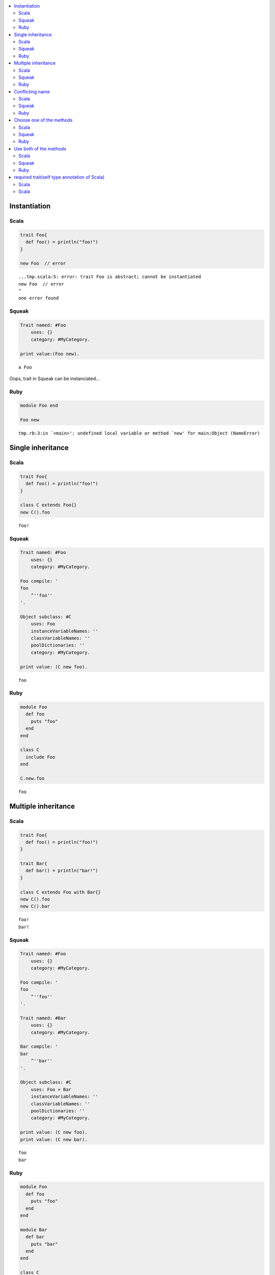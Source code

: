.. contents::
   :local:


Instantiation
=============



Scala
-----

.. code-block:: scala

  trait Foo{
    def foo() = println("foo!")
  }
  
  new Foo  // error


::

  ...tmp.scala:5: error: trait Foo is abstract; cannot be instantiated
  new Foo  // error
  ^
  one error found



Squeak
------

.. code-block:: smalltalk

  Trait named: #Foo
      uses: {}
      category: #MyCategory.
  
  print value:(Foo new).


::

  a Foo


Oops, trait in Squeak can be instanciated...



Ruby
-----

.. code-block:: ruby

  module Foo end
  
  Foo new


::

  tmp.rb:3:in `<main>': undefined local variable or method `new' for main:Object (NameError)


Single inheritance
==================



Scala
-----

.. code-block:: scala

  trait Foo{
    def foo() = println("foo!")
  }
  
  class C extends Foo{}
  new C().foo


::

  foo!



Squeak
------

.. code-block:: smalltalk

  Trait named: #Foo
      uses: {}
      category: #MyCategory.
  
  Foo compile: '
  foo
      ^''foo''
  '.
  
  Object subclass: #C
      uses: Foo
      instanceVariableNames: ''
      classVariableNames: ''
      poolDictionaries: ''
      category: #MyCategory.
  
  print value: (C new foo).


::

  foo



Ruby
-----

.. code-block:: ruby

  module Foo
    def foo
      puts "foo"
    end
  end
  
  class C
    include Foo
  end
  
  C.new.foo


::

  foo


Multiple inheritance
====================



Scala
-----

.. code-block:: scala

  trait Foo{
    def foo() = println("foo!")
  }
  
  trait Bar{
    def bar() = println("bar!")
  }
  
  class C extends Foo with Bar{}
  new C().foo
  new C().bar


::

  foo!
  bar!



Squeak
------

.. code-block:: smalltalk

  Trait named: #Foo
      uses: {}
      category: #MyCategory.
  
  Foo compile: '
  foo
      ^''foo''
  '.
  
  Trait named: #Bar
      uses: {}
      category: #MyCategory.
  
  Bar compile: '
  bar
      ^''bar''
  '.
  
  Object subclass: #C
      uses: Foo + Bar
      instanceVariableNames: ''
      classVariableNames: ''
      poolDictionaries: ''
      category: #MyCategory.
  
  print value: (C new foo).
  print value: (C new bar).


::

  foo
  bar



Ruby
-----

.. code-block:: ruby

  module Foo
    def foo
      puts "foo"
    end
  end
  
  module Bar
    def bar
      puts "bar"
    end
  end
  
  class C
    include Foo
    include Bar
  end
  
  C.new.foo
  C.new.bar


::

  foo
  bar


Conflicting name
================



Scala
-----

.. code-block:: scala

  trait Foo{
    def hello() = println("foo!")
  }
  
  trait Bar{
    def hello() = println("bar!")
  }
  
  class C extends Foo with Bar{}


::

  ...tmp.scala:9: error: class C inherits conflicting members:
    method hello in trait Foo of type ()Unit  and
    method hello in trait Bar of type ()Unit
  (Note: this can be resolved by declaring an override in class C.)
  class C extends Foo with Bar{}
        ^
  one error found



Squeak
------

.. code-block:: smalltalk

  Trait named: #Foo
      uses: {}
      category: #MyCategory.
  
  Foo compile: '
  hello
      ^''foo''
  '.
  
  Trait named: #Bar
      uses: {}
      category: #MyCategory.
  
  Bar compile: '
  hello
      ^''bar''
  '.
  
  Object subclass: #C
      uses: Foo + Bar
      instanceVariableNames: ''
      classVariableNames: ''
      poolDictionaries: ''
      category: #MyCategory.
  
  [
      print value: (C new hello).
  ] on: Exception
    do: printException.


::

  Error: A class or trait does not properly resolve a conflict between multiple traits it uses.


error occurs when you send a message, not when you define a class



Ruby
-----

.. code-block:: ruby

  module Foo
    def hello
      puts "foo"
    end
  end
  
  module Bar
    def hello
      puts "bar"
    end
  end
  
  class C
    include Foo
    include Bar
  end
  
  C.new.hello


::

  bar


Ruby silently overrides conflicting methods


Choose one of the methods
=========================



Scala
-----

.. code-block:: scala

  trait Foo{
    def hello() = println("foo!")
  }
  
  trait Bar{
    def hello() = println("bar!")
  }
  
  class C extends Foo with Bar{
    override def hello() = super[Bar].hello
  }
  
  new C().hello


::

  bar!



Squeak
------

.. code-block:: smalltalk

  Trait named: #Foo
      uses: {}
      category: #MyCategory.
  
  Foo compile: '
  hello
      ^''foo''
  '.
  
  Trait named: #Bar
      uses: {}
      category: #MyCategory.
  
  Bar compile: '
  hello
      ^''bar''
  '.
  
  Object subclass: #C
      uses: Foo - {#hello} + Bar
      instanceVariableNames: ''
      classVariableNames: ''
      poolDictionaries: ''
      category: #MyCategory.
  
  print value: (C new hello).


::

  bar



Ruby
-----

.. code-block:: ruby

  module Foo
    def hello
      puts "foo"
    end
  end
  
  module Bar
    def hello
      puts "bar"
    end
  end
  
  class C
    include Bar
    include Foo
    def hello
      Bar.instance_method(:hello).bind(self).call
    end
  end
  
  C.new.hello


::

  bar


Use both of the methods
=======================



Scala
-----

.. code-block:: scala

  trait Foo{
    def hello() = println("foo!")
  }
  
  trait Bar{
    def hello() = println("bar!")
  }
  
  class C extends Foo with Bar{
    override def hello() = {  // use both
      super[Foo].hello
      super[Bar].hello
    }
  }
  
  new C().hello


::

  foo!
  bar!



Squeak
------

.. code-block:: smalltalk

  Trait named: #Foo
      uses: {}
      category: #MyCategory.
  
  Foo compile: '
  hello
      ^''foo''
  '.
  
  Trait named: #Bar
      uses: {}
      category: #MyCategory.
  
  Bar compile: '
  hello
      ^''bar''
  '.
  
  Object subclass: #C
      uses: (Foo @ {#foo -> #hello} - {#hello} +
             Bar @ {#bar -> #hello} - {#hello})
      instanceVariableNames: ''
      classVariableNames: ''
      poolDictionaries: ''
      category: #MyCategory.
  
  C compile: '
  hello
      ^(self foo , self bar)
  '.
  
  print value: (C new hello).


::

  foobar



Ruby
-----

.. code-block:: ruby

  module Foo
    def hello
      puts "foo"
    end
  end
  
  module Bar
    def hello
      puts "bar"
    end
  end
  
  class C
    include Foo
    include Bar
    def hello
      Foo.instance_method(:hello).bind(self).call
      Bar.instance_method(:hello).bind(self).call
    end
  end
  
  C.new.hello


::

  foo
  bar


required trait(self type annotation of Scala)
=============================================



Scala
-----

.. code-block:: scala

  trait HaveFoo{
    def foo() : String = "foo"
  }
  
  trait NeedFoo{
    self : HaveFoo =>
    def hello() = println(foo())
  }
  
  // error: NeedFoo should be with HaveFoo
  class C extends NeedFoo{}


::

  ...tmp.scala:11: error: illegal inheritance;
   self-type this.C does not conform to this.NeedFoo's selftype this.NeedFoo with this.HaveFoo
  class C extends NeedFoo{}
                  ^
  one error found



Scala
-----

.. code-block:: scala

  trait HaveFoo{
    def foo() : String = "foo"
  }
  
  trait NeedFoo{
    self : HaveFoo =>
    def hello() = println(foo())
  }
  
  class C extends NeedFoo with HaveFoo{}
  new C().hello


::

  foo

